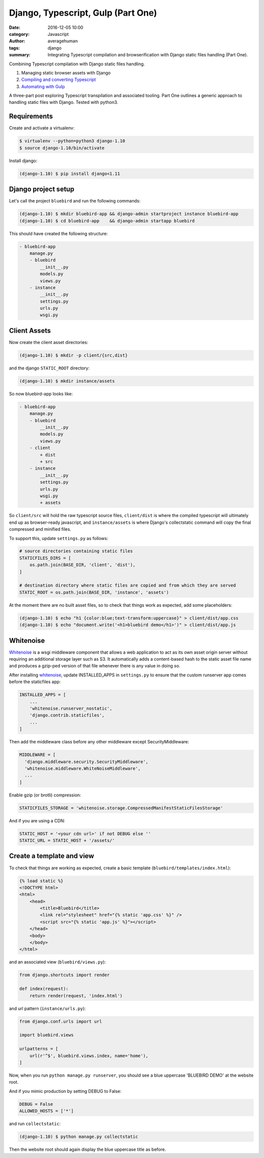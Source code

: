 
Django, Typescript, Gulp (Part One)
######################################

:date: 2016-12-05 10:00
:category: Javascript
:author: averagehuman
:tags: django
:summary: Integrating Typescript compilation and browserification with Django static files handling (Part One).


.. container:: callout primary

    Combining Typescript compilation with Django static files handling.

    1. Managing static browser assets with Django
    2. `Compiling and converting Typescript`_
    3. `Automating with Gulp`_

A three-part post exploring Typescript transpilation and associated tooling.  Part One outlines
a generic approach to handling static files with Django.  Tested with python3.

Requirements
------------

Create and activate a virtualenv:

.. code-block:: bash

    $ virtualenv --python=python3 django-1.10
    $ source django-1.10/bin/activate

Install django:

.. code-block:: bash

    (django-1.10) $ pip install django<1.11


Django project setup
--------------------

Let's call the project ``bluebird`` and run the following commands:

.. code-block:: bash

    (django-1.10) $ mkdir bluebird-app && django-admin startproject instance bluebird-app
    (django-1.10) $ cd bluebird-app    && django-admin startapp bluebird

This should have created the following structure:

.. code-block:: bash

    - bluebird-app
        manage.py
        - bluebird
            __init__.py
            models.py
            views.py
        - instance
            __init__.py
            settings.py
            urls.py
            wsgi.py


Client Assets
-------------

Now create the client asset directories:

.. code-block:: bash

    (django-1.10) $ mkdir -p client/{src,dist}

and the django ``STATIC_ROOT`` directory:

.. code-block:: bash

    (django-1.10) $ mkdir instance/assets

So now bluebird-app looks like:

.. code-block:: bash

    - bluebird-app
        manage.py
        - bluebird
            __init__.py
            models.py
            views.py
        - client
            + dist
            + src
        - instance
            __init__.py
            settings.py
            urls.py
            wsgi.py
            + assets

So ``client/src`` will hold the raw typescript source files, ``client/dist`` is where the compiled
typescript will ultimately end up as browser-ready javascript, and ``instance/assets`` is where
Django's collectstatic command will copy the final compressed and minified files.

To support this, update ``settings.py`` as follows:

.. code-block:: bash

    # source directories containing static files
    STATICFILES_DIRS = [
        os.path.join(BASE_DIR, 'client', 'dist'),
    ]

    # destination directory where static files are copied and from which they are served
    STATIC_ROOT = os.path.join(BASE_DIR, 'instance', 'assets')

At the moment there are no built asset files, so to check that things work as expected, add some
placeholders:

.. code-block:: bash

    (django-1.10) $ echo "h1 {color:blue;text-transform:uppercase}" > client/dist/app.css
    (django-1.10) $ echo "document.write('<h1>bluebird demo</h1>')" > client/dist/app.js


Whitenoise
----------

`Whitenoise`_ is a wsgi middleware component that allows a web application to act as its own asset
origin server without requiring an additional storage layer such as S3. It automatically adds a
content-based hash to the static asset file name and produces a gzip-ped version of that file
whenever there is any value in doing so.

After installing `whitenoise`_, update INSTALLED_APPS in ``settings.py`` to ensure that the custom
runserver app comes before the staticfiles app:

.. code-block:: bash

    INSTALLED_APPS = [
        ...
        'whitenoise.runserver_nostatic',
        'django.contrib.staticfiles',
        ...
    ]
    
Then add the middleware class before any other middleware except SecurityMiddleware:

.. code-block:: bash

    MIDDLEWARE = [
      'django.middleware.security.SecurityMiddleware',
      'whitenoise.middleware.WhiteNoiseMiddleware',
      ...
    ]

Enable gzip (or brotli) compression:

.. code-block:: bash

    STATICFILES_STORAGE = 'whitenoise.storage.CompressedManifestStaticFilesStorage'

And if you are using a CDN:

.. code-block:: bash

    STATIC_HOST = '<your cdn url>' if not DEBUG else ''
    STATIC_URL = STATIC_HOST + '/assets/'

Create a template and view
--------------------------

To check that things are working as expected, create a basic template (``bluebird/templates/index.html``):

.. code-block:: htmldjango

    {% load static %}
    <!DOCTYPE html>
    <html>
        <head>
            <title>Bluebird</title>
            <link rel="stylesheet" href="{% static 'app.css' %}" />
            <script src="{% static 'app.js' %}"></script>
        </head>
        <body>
        </body>
    </html>

and an associated view (``bluebird/views.py``):

.. code-block:: python

    from django.shortcuts import render

    def index(request):
        return render(request, 'index.html')

and url pattern (``instance/urls.py``):

.. code-block:: python

    from django.conf.urls import url

    import bluebird.views

    urlpatterns = [
        url(r'^$', bluebird.views.index, name='home'),
    ]

Now, when you run ``python manage.py runserver``, you should see a blue uppercase 'BLUEBIRD DEMO' at the
website root.

And if you mimic production by setting DEBUG to False:

.. code-block:: python

    DEBUG = False
    ALLOWED_HOSTS = ['*']

and run ``collectstatic``:

.. code-block:: python

    (django-1.10) $ python manage.py collectstatic

Then the website root should again display the blue uppercase title as before.


.. _whitenoise: http://whitenoise.evans.io/
.. _Compiling and converting Typescript: {filename}django-typescript-part-two.rst
.. _automating with gulp: {filename}django-typescript-part-three.rst


